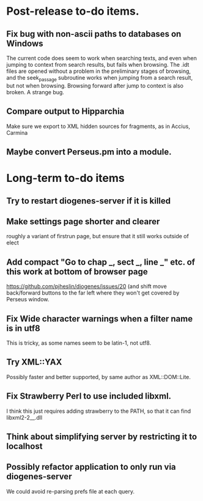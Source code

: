 * Post-release to-do items.
** Fix bug with non-ascii paths to databases on Windows
The current code does seem to work when searching texts, and even when jumping to context from search results, but fails when browsing.  The .idt files are opened without a problem in the preliminary stages of browsing, and the seek_passage subroutine works when jumping from a search result, but not when browsing.  Browsing forward after jump to context is also broken.  A strange bug.
** Compare output to Hipparchia
Make sure we export to XML hidden sources for fragments, as in Accius, Carmina
** Maybe convert Perseus.pm into a module.
* Long-term to-do items
** Try to restart diogenes-server if it is killed
** Make settings page shorter and clearer
   roughly a variant of firstrun page, but ensure that it still works outside of elect
** Add compact "Go to chap _, sect _, line _" etc. of this work at bottom of browser page
https://github.com/pjheslin/diogenes/issues/20
(and shift move back/forward buttons to the far left where they won't get covered by Perseus window.
** Fix Wide character warnings when a filter name is in utf8
This is tricky, as some names seem to be latin-1, not utf8.
** Try XML::YAX
Possibly faster and better supported, by same author as XML::DOM::Lite.
** Fix Strawberry Perl to use included libxml.
I think this just requires adding strawberry\c\bin to the PATH, so that it can find libxml2-2__.dll
** Think about simplifying server by restricting it to localhost
** Possibly refactor application to only run via diogenes-server
We could avoid re-parsing prefs file at each query.
